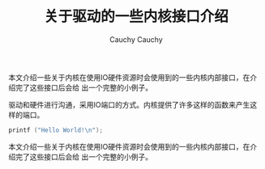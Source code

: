 #+TITLE:关于驱动的一些内核接口介绍                                                                                                                                        
#+AUTHOR: Cauchy                                                                                                                                                          
#+EMAIL: pqy7172@gmail.com
#+HTML_HEAD: <link rel="stylesheet" href="./org-manual.css" type="text/css">

本文介绍一些关于内核在使用IO硬件资源时会使用到的一些内核内部接口，在介绍完了这些接口后会给
出一个完整的小例子。

驱动和硬件进行沟通，采用IO端口的方式。内核提供了许多这样的函数来产生这样的端口。

#+begin_src C
  printf ("Hello World!\n");
#+end_src
#+AUTHOR: Cauchy
#+EMAIL: pqy7172@gmail.com
#+HTML_HEAD: <link rel="stylesheet" href="./org-manual.css" type="text/css">

本文介绍一些关于内核在使用IO硬件资源时会使用到的一些内核内部接口，在介绍完了这些接口后会给
出一个完整的小例子。
